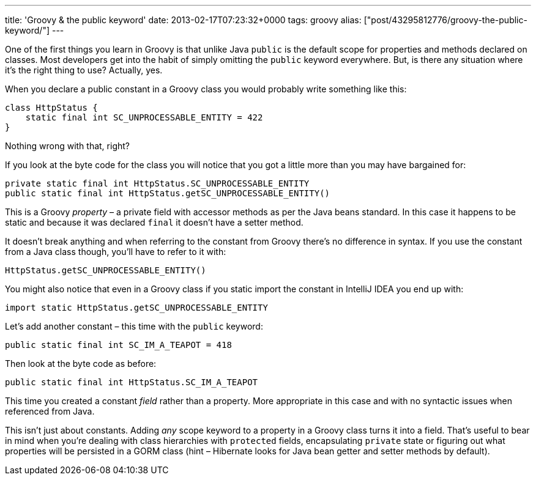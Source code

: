 ---
title: 'Groovy & the public keyword'
date: 2013-02-17T07:23:32+0000
tags: groovy
alias: ["post/43295812776/groovy-the-public-keyword/"]
---

One of the first things you learn in Groovy is that unlike Java `public` is the default scope for properties and methods declared on classes. Most developers get into the habit of simply omitting the `public` keyword everywhere. But, is there any situation where it's the right thing to use? Actually, yes.

When you declare a public constant in a Groovy class you would probably write something like this:

[source,groovy]
--------------------------------------------------
class HttpStatus {
    static final int SC_UNPROCESSABLE_ENTITY = 422
}
--------------------------------------------------

Nothing wrong with that, right?

If you look at the byte code for the class you will notice that you got a little more than you may have bargained for:

---------------------------------------------------------------
private static final int HttpStatus.SC_UNPROCESSABLE_ENTITY
public static final int HttpStatus.getSC_UNPROCESSABLE_ENTITY()
---------------------------------------------------------------

This is a Groovy _property_ – a private field with accessor methods as per the Java beans standard. In this case it happens to be static and because it was declared `final` it doesn't have a setter method.

It doesn't break anything and when referring to the constant from Groovy there's no difference in syntax. If you use the constant from a Java class though, you'll have to refer to it with:

[source,java]
---------------------------------------
HttpStatus.getSC_UNPROCESSABLE_ENTITY()
---------------------------------------

You might also notice that even in a Groovy class if you static import the constant in IntelliJ IDEA you end up with:

[source,groovy]
---------------------------------------------------
import static HttpStatus.getSC_UNPROCESSABLE_ENTITY
---------------------------------------------------

Let's add another constant – this time with the `public` keyword:

[source,groovy]
--------------------------------------------
public static final int SC_IM_A_TEAPOT = 418
--------------------------------------------

Then look at the byte code as before:

-------------------------------------------------
public static final int HttpStatus.SC_IM_A_TEAPOT
-------------------------------------------------

This time you created a constant _field_ rather than a property. More appropriate in this case and with no syntactic issues when referenced from Java.

This isn't just about constants. Adding _any_ scope keyword to a property in a Groovy class turns it into a field. That's useful to bear in mind when you're dealing with class hierarchies with `protected` fields, encapsulating `private` state or figuring out what properties will be persisted in a GORM class (hint – Hibernate looks for Java bean getter and setter methods by default).
